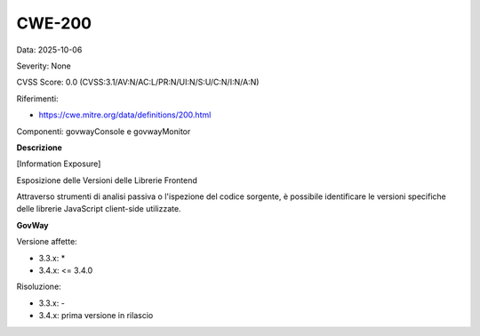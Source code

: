 .. _vulnerabilityManagement_securityAdvisory_2025_CWE-200:

CWE-200
~~~~~~~~~~~~~~~~~~~~~~~~~~~~~~~~~~~~~~~~~~~~~~~

Data: 2025-10-06

Severity: None

CVSS Score:  0.0 (CVSS:3.1/AV:N/AC:L/PR:N/UI:N/S:U/C:N/I:N/A:N)

Riferimenti:  

- `https://cwe.mitre.org/data/definitions/200.html <https://cwe.mitre.org/data/definitions/200.html>`_

Componenti: govwayConsole e govwayMonitor

**Descrizione**

[Information Exposure]

Esposizione delle Versioni delle Librerie Frontend

Attraverso strumenti di analisi passiva o l'ispezione del codice sorgente, è possibile identificare le versioni specifiche delle librerie JavaScript client-side utilizzate.

**GovWay**

Versione affette: 

- 3.3.x: *
- 3.4.x: <= 3.4.0

Risoluzione: 

- 3.3.x: -
- 3.4.x: prima versione in rilascio



